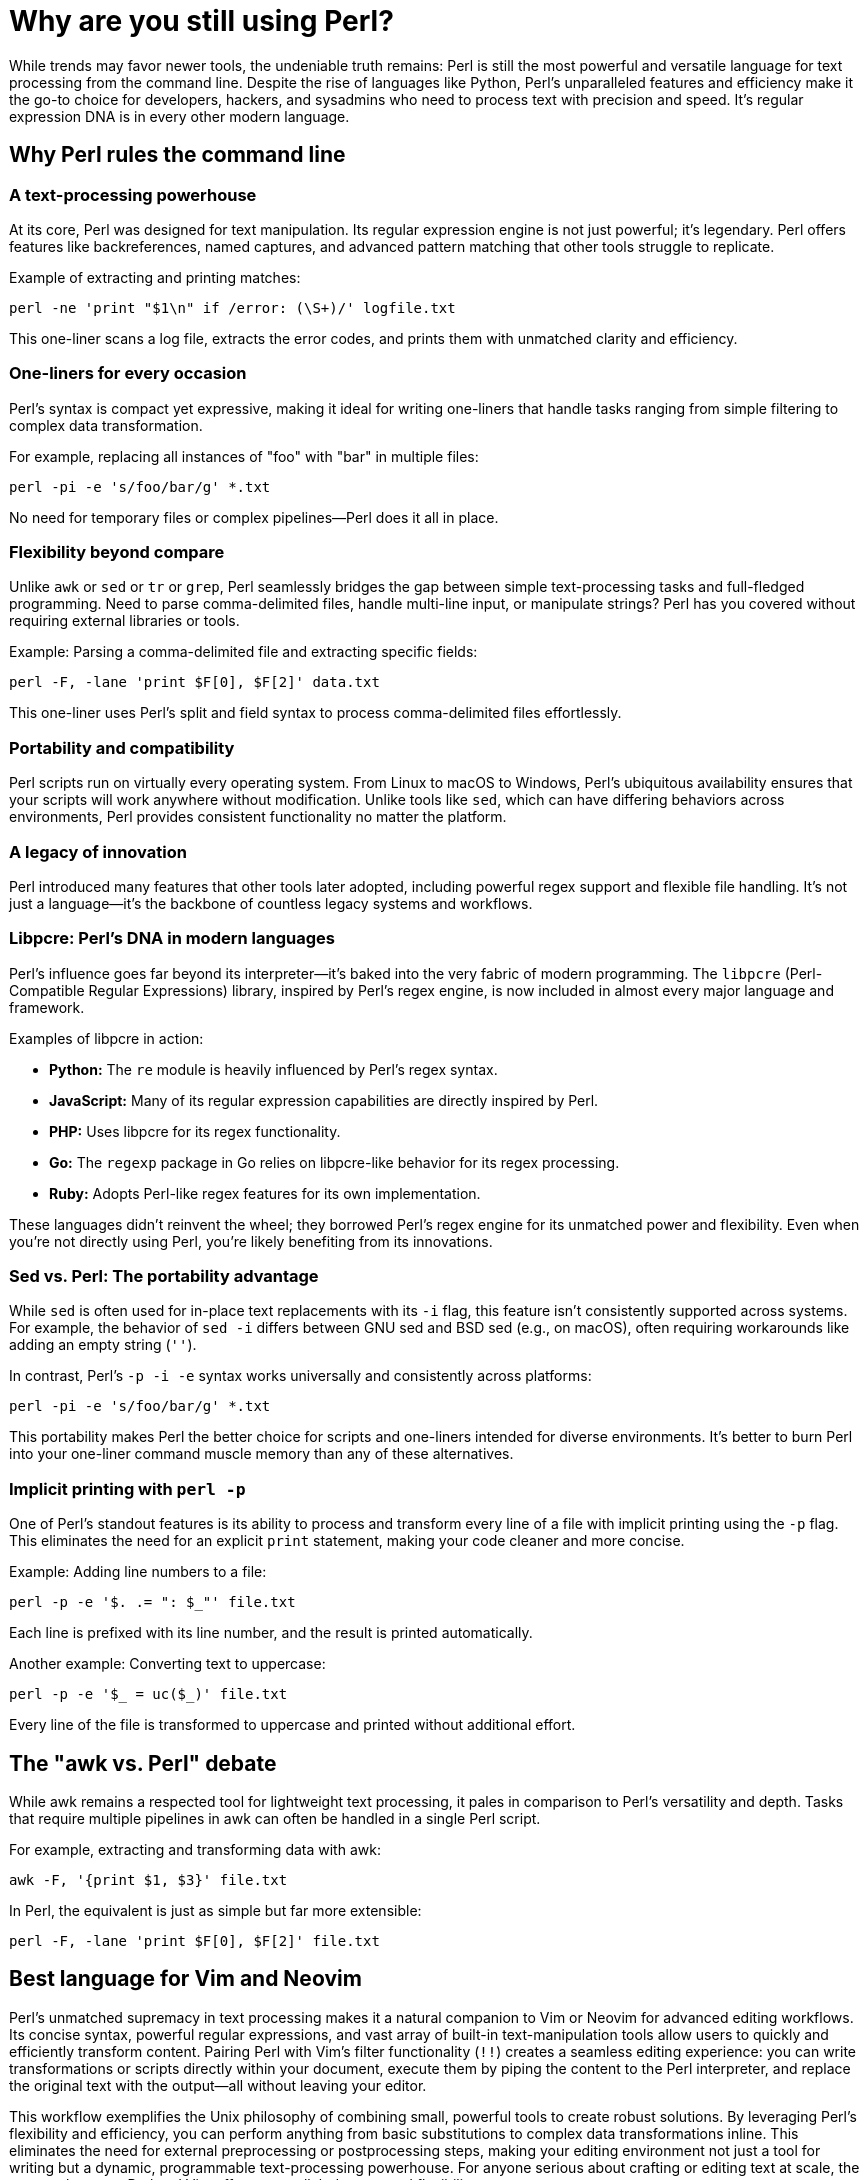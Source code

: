= Why are you still using Perl?

While trends may favor newer tools, the undeniable truth remains: Perl is still the most powerful and versatile language for text processing from the command line. Despite the rise of languages like Python, Perl's unparalleled features and efficiency make it the go-to choice for developers, hackers, and sysadmins who need to process text with precision and speed. It's regular expression DNA is in every other modern language.

== Why Perl rules the command line

=== A text-processing powerhouse

At its core, Perl was designed for text manipulation. Its regular expression engine is not just powerful; it's legendary. Perl offers features like backreferences, named captures, and advanced pattern matching that other tools struggle to replicate.

Example of extracting and printing matches:

[source,perl]
----
perl -ne 'print "$1\n" if /error: (\S+)/' logfile.txt
----

This one-liner scans a log file, extracts the error codes, and prints them with unmatched clarity and efficiency.

=== One-liners for every occasion

Perl's syntax is compact yet expressive, making it ideal for writing one-liners that handle tasks ranging from simple filtering to complex data transformation.

For example, replacing all instances of "foo" with "bar" in multiple files:

[source,perl]
----
perl -pi -e 's/foo/bar/g' *.txt
----

No need for temporary files or complex pipelines—Perl does it all in place.

=== Flexibility beyond compare

Unlike `awk` or `sed` or `tr` or `grep`, Perl seamlessly bridges the gap between simple text-processing tasks and full-fledged programming. Need to parse comma-delimited files, handle multi-line input, or manipulate strings? Perl has you covered without requiring external libraries or tools.

Example: Parsing a comma-delimited file and extracting specific fields:

[source,perl]
----
perl -F, -lane 'print $F[0], $F[2]' data.txt
----

This one-liner uses Perl’s split and field syntax to process comma-delimited files effortlessly.

=== Portability and compatibility

Perl scripts run on virtually every operating system. From Linux to macOS to Windows, Perl's ubiquitous availability ensures that your scripts will work anywhere without modification. Unlike tools like `sed`, which can have differing behaviors across environments, Perl provides consistent functionality no matter the platform.

=== A legacy of innovation

Perl introduced many features that other tools later adopted, including powerful regex support and flexible file handling. It's not just a language—it's the backbone of countless legacy systems and workflows.

=== Libpcre: Perl's DNA in modern languages

Perl's influence goes far beyond its interpreter—it's baked into the very fabric of modern programming. The `libpcre` (Perl-Compatible Regular Expressions) library, inspired by Perl's regex engine, is now included in almost every major language and framework.

Examples of libpcre in action:

- **Python:** The `re` module is heavily influenced by Perl's regex syntax.
- **JavaScript:** Many of its regular expression capabilities are directly inspired by Perl.
- **PHP:** Uses libpcre for its regex functionality.
- **Go:** The `regexp` package in Go relies on libpcre-like behavior for its regex processing.
- **Ruby:** Adopts Perl-like regex features for its own implementation.

These languages didn't reinvent the wheel; they borrowed Perl's regex engine for its unmatched power and flexibility. Even when you're not directly using Perl, you're likely benefiting from its innovations.

=== Sed vs. Perl: The portability advantage

While `sed` is often used for in-place text replacements with its `-i` flag, this feature isn't consistently supported across systems. For example, the behavior of `sed -i` differs between GNU sed and BSD sed (e.g., on macOS), often requiring workarounds like adding an empty string (`''`).

In contrast, Perl's `-p -i -e` syntax works universally and consistently across platforms:

[source,perl]
----
perl -pi -e 's/foo/bar/g' *.txt
----

This portability makes Perl the better choice for scripts and one-liners intended for diverse environments. It's better to burn Perl into your one-liner command muscle memory than any of these alternatives.

=== Implicit printing with `perl -p`

One of Perl's standout features is its ability to process and transform every line of a file with implicit printing using the `-p` flag. This eliminates the need for an explicit `print` statement, making your code cleaner and more concise.

Example: Adding line numbers to a file:

[source,perl]
----
perl -p -e '$. .= ": $_"' file.txt
----

Each line is prefixed with its line number, and the result is printed automatically.

Another example: Converting text to uppercase:

[source,perl]
----
perl -p -e '$_ = uc($_)' file.txt
----

Every line of the file is transformed to uppercase and printed without additional effort.

== The "awk vs. Perl" debate

While awk remains a respected tool for lightweight text processing, it pales in comparison to Perl's versatility and depth. Tasks that require multiple pipelines in awk can often be handled in a single Perl script.

For example, extracting and transforming data with awk:

[source,bash]
----
awk -F, '{print $1, $3}' file.txt
----

In Perl, the equivalent is just as simple but far more extensible:

[source,perl]
----
perl -F, -lane 'print $F[0], $F[2]' file.txt
----

== Best language for Vim and Neovim

Perl's unmatched supremacy in text processing makes it a natural companion to Vim or Neovim for advanced editing workflows. Its concise syntax, powerful regular expressions, and vast array of built-in text-manipulation tools allow users to quickly and efficiently transform content. Pairing Perl with Vim's filter functionality (`!!`) creates a seamless editing experience: you can write transformations or scripts directly within your document, execute them by piping the content to the Perl interpreter, and replace the original text with the output—all without leaving your editor.

This workflow exemplifies the Unix philosophy of combining small, powerful tools to create robust solutions. By leveraging Perl's flexibility and efficiency, you can perform anything from basic substitutions to complex data transformations inline. This eliminates the need for external preprocessing or postprocessing steps, making your editing environment not just a tool for writing but a dynamic, programmable text-processing powerhouse. For anyone serious about crafting or editing text at scale, the synergy between Perl and Vim offers unparalleled power and flexibility.

== The "boomer language" myth

[CAUTION]
====
First of all, if you use the word "boomer" in the pejorative you have just instantly filtered yourself from the brains of most competent technologists. Only complete dumb-asses say such things. Every generation has had its idiot-detecting terminology and that is one main one today. If you think stuff on 4-chan is worth repeating, you can move along.
====

The idea that Perl is a "boomer language" is a complete misunderstanding of its power and relevance. While newer languages like Python have gained popularity, Perl remains the tool of choice for those who value:

- **Efficiency:** Do more with less code.
- **Reliability:** Proven in production for decades.
- **Performance:** Optimized for text-heavy workloads.

[IMPORTANT]
====
The reason Perl because the defacto language for _all_ backend web development—when there was no JavaScript and no frontend at all—is because the only alternatives were C and POSIX shell, which, as anyone who knows what they are talking about will tell you, is ridiculously insecure and easy to shell-inject. Perl even comes with taint checking (`-T`) and forces the develop to explicitly match any data the originated outside of the script in any way. Python never fucking did that. JavaScript sure didn't. Perl was never intended to do all the web backend processing it was forced to do, it was just that fucking good. Today there are tons of other options for backend web development that are all far superior for that, but _all_ of those language suck ass when it comes to text processing from the command line.
====

== Why Perl still matters

Trends come and go, but Perl's utility and efficiency have stood the test of time. When you need to process text on the command line, nothing matches Perl's combination of power, flexibility, and ease of use.

So next time someone questions why you use Perl, just point them to this page and let them know: Perl is not just a tool—it's a way of getting things done right the first time.
